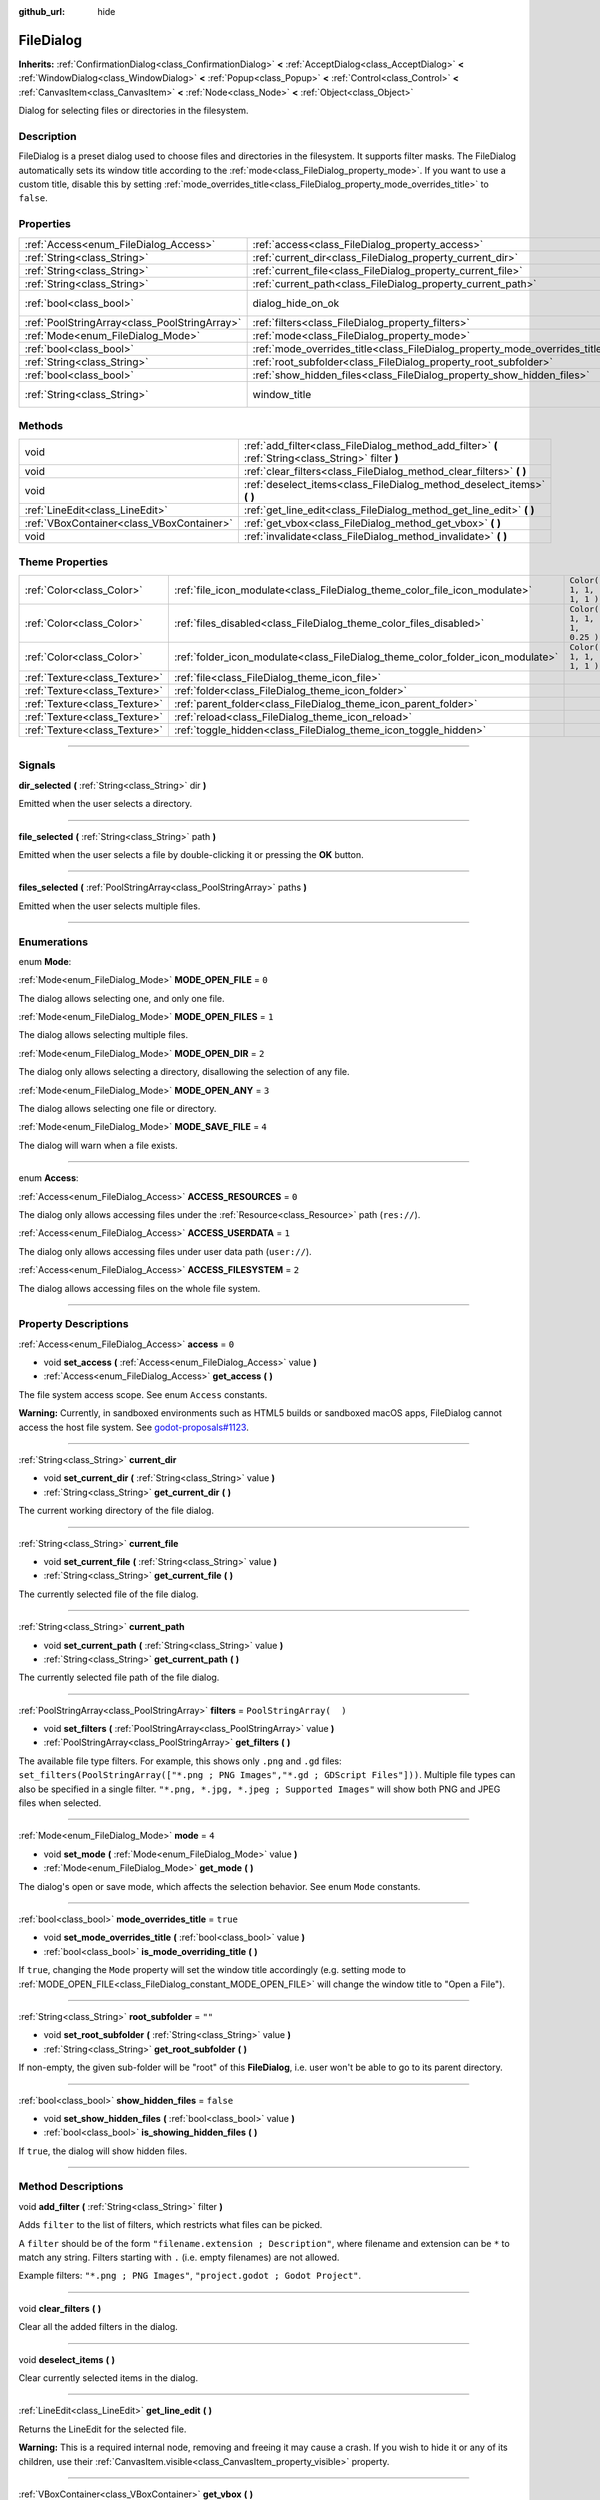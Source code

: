 :github_url: hide

.. DO NOT EDIT THIS FILE!!!
.. Generated automatically from Godot engine sources.
.. Generator: https://github.com/godotengine/godot/tree/3.6/doc/tools/make_rst.py.
.. XML source: https://github.com/godotengine/godot/tree/3.6/doc/classes/FileDialog.xml.

.. _class_FileDialog:

FileDialog
==========

**Inherits:** :ref:`ConfirmationDialog<class_ConfirmationDialog>` **<** :ref:`AcceptDialog<class_AcceptDialog>` **<** :ref:`WindowDialog<class_WindowDialog>` **<** :ref:`Popup<class_Popup>` **<** :ref:`Control<class_Control>` **<** :ref:`CanvasItem<class_CanvasItem>` **<** :ref:`Node<class_Node>` **<** :ref:`Object<class_Object>`

Dialog for selecting files or directories in the filesystem.

.. rst-class:: classref-introduction-group

Description
-----------

FileDialog is a preset dialog used to choose files and directories in the filesystem. It supports filter masks. The FileDialog automatically sets its window title according to the :ref:`mode<class_FileDialog_property_mode>`. If you want to use a custom title, disable this by setting :ref:`mode_overrides_title<class_FileDialog_property_mode_overrides_title>` to ``false``.

.. rst-class:: classref-reftable-group

Properties
----------

.. table::
   :widths: auto

   +-----------------------------------------------+-----------------------------------------------------------------------------+---------------------------------------------------------------------------------------------+
   | :ref:`Access<enum_FileDialog_Access>`         | :ref:`access<class_FileDialog_property_access>`                             | ``0``                                                                                       |
   +-----------------------------------------------+-----------------------------------------------------------------------------+---------------------------------------------------------------------------------------------+
   | :ref:`String<class_String>`                   | :ref:`current_dir<class_FileDialog_property_current_dir>`                   |                                                                                             |
   +-----------------------------------------------+-----------------------------------------------------------------------------+---------------------------------------------------------------------------------------------+
   | :ref:`String<class_String>`                   | :ref:`current_file<class_FileDialog_property_current_file>`                 |                                                                                             |
   +-----------------------------------------------+-----------------------------------------------------------------------------+---------------------------------------------------------------------------------------------+
   | :ref:`String<class_String>`                   | :ref:`current_path<class_FileDialog_property_current_path>`                 |                                                                                             |
   +-----------------------------------------------+-----------------------------------------------------------------------------+---------------------------------------------------------------------------------------------+
   | :ref:`bool<class_bool>`                       | dialog_hide_on_ok                                                           | ``false`` (overrides :ref:`AcceptDialog<class_AcceptDialog_property_dialog_hide_on_ok>`)    |
   +-----------------------------------------------+-----------------------------------------------------------------------------+---------------------------------------------------------------------------------------------+
   | :ref:`PoolStringArray<class_PoolStringArray>` | :ref:`filters<class_FileDialog_property_filters>`                           | ``PoolStringArray(  )``                                                                     |
   +-----------------------------------------------+-----------------------------------------------------------------------------+---------------------------------------------------------------------------------------------+
   | :ref:`Mode<enum_FileDialog_Mode>`             | :ref:`mode<class_FileDialog_property_mode>`                                 | ``4``                                                                                       |
   +-----------------------------------------------+-----------------------------------------------------------------------------+---------------------------------------------------------------------------------------------+
   | :ref:`bool<class_bool>`                       | :ref:`mode_overrides_title<class_FileDialog_property_mode_overrides_title>` | ``true``                                                                                    |
   +-----------------------------------------------+-----------------------------------------------------------------------------+---------------------------------------------------------------------------------------------+
   | :ref:`String<class_String>`                   | :ref:`root_subfolder<class_FileDialog_property_root_subfolder>`             | ``""``                                                                                      |
   +-----------------------------------------------+-----------------------------------------------------------------------------+---------------------------------------------------------------------------------------------+
   | :ref:`bool<class_bool>`                       | :ref:`show_hidden_files<class_FileDialog_property_show_hidden_files>`       | ``false``                                                                                   |
   +-----------------------------------------------+-----------------------------------------------------------------------------+---------------------------------------------------------------------------------------------+
   | :ref:`String<class_String>`                   | window_title                                                                | ``"Save a File"`` (overrides :ref:`WindowDialog<class_WindowDialog_property_window_title>`) |
   +-----------------------------------------------+-----------------------------------------------------------------------------+---------------------------------------------------------------------------------------------+

.. rst-class:: classref-reftable-group

Methods
-------

.. table::
   :widths: auto

   +-------------------------------------------+------------------------------------------------------------------------------------------------------+
   | void                                      | :ref:`add_filter<class_FileDialog_method_add_filter>` **(** :ref:`String<class_String>` filter **)** |
   +-------------------------------------------+------------------------------------------------------------------------------------------------------+
   | void                                      | :ref:`clear_filters<class_FileDialog_method_clear_filters>` **(** **)**                              |
   +-------------------------------------------+------------------------------------------------------------------------------------------------------+
   | void                                      | :ref:`deselect_items<class_FileDialog_method_deselect_items>` **(** **)**                            |
   +-------------------------------------------+------------------------------------------------------------------------------------------------------+
   | :ref:`LineEdit<class_LineEdit>`           | :ref:`get_line_edit<class_FileDialog_method_get_line_edit>` **(** **)**                              |
   +-------------------------------------------+------------------------------------------------------------------------------------------------------+
   | :ref:`VBoxContainer<class_VBoxContainer>` | :ref:`get_vbox<class_FileDialog_method_get_vbox>` **(** **)**                                        |
   +-------------------------------------------+------------------------------------------------------------------------------------------------------+
   | void                                      | :ref:`invalidate<class_FileDialog_method_invalidate>` **(** **)**                                    |
   +-------------------------------------------+------------------------------------------------------------------------------------------------------+

.. rst-class:: classref-reftable-group

Theme Properties
----------------

.. table::
   :widths: auto

   +-------------------------------+--------------------------------------------------------------------------------+----------------------------+
   | :ref:`Color<class_Color>`     | :ref:`file_icon_modulate<class_FileDialog_theme_color_file_icon_modulate>`     | ``Color( 1, 1, 1, 1 )``    |
   +-------------------------------+--------------------------------------------------------------------------------+----------------------------+
   | :ref:`Color<class_Color>`     | :ref:`files_disabled<class_FileDialog_theme_color_files_disabled>`             | ``Color( 1, 1, 1, 0.25 )`` |
   +-------------------------------+--------------------------------------------------------------------------------+----------------------------+
   | :ref:`Color<class_Color>`     | :ref:`folder_icon_modulate<class_FileDialog_theme_color_folder_icon_modulate>` | ``Color( 1, 1, 1, 1 )``    |
   +-------------------------------+--------------------------------------------------------------------------------+----------------------------+
   | :ref:`Texture<class_Texture>` | :ref:`file<class_FileDialog_theme_icon_file>`                                  |                            |
   +-------------------------------+--------------------------------------------------------------------------------+----------------------------+
   | :ref:`Texture<class_Texture>` | :ref:`folder<class_FileDialog_theme_icon_folder>`                              |                            |
   +-------------------------------+--------------------------------------------------------------------------------+----------------------------+
   | :ref:`Texture<class_Texture>` | :ref:`parent_folder<class_FileDialog_theme_icon_parent_folder>`                |                            |
   +-------------------------------+--------------------------------------------------------------------------------+----------------------------+
   | :ref:`Texture<class_Texture>` | :ref:`reload<class_FileDialog_theme_icon_reload>`                              |                            |
   +-------------------------------+--------------------------------------------------------------------------------+----------------------------+
   | :ref:`Texture<class_Texture>` | :ref:`toggle_hidden<class_FileDialog_theme_icon_toggle_hidden>`                |                            |
   +-------------------------------+--------------------------------------------------------------------------------+----------------------------+

.. rst-class:: classref-section-separator

----

.. rst-class:: classref-descriptions-group

Signals
-------

.. _class_FileDialog_signal_dir_selected:

.. rst-class:: classref-signal

**dir_selected** **(** :ref:`String<class_String>` dir **)**

Emitted when the user selects a directory.

.. rst-class:: classref-item-separator

----

.. _class_FileDialog_signal_file_selected:

.. rst-class:: classref-signal

**file_selected** **(** :ref:`String<class_String>` path **)**

Emitted when the user selects a file by double-clicking it or pressing the **OK** button.

.. rst-class:: classref-item-separator

----

.. _class_FileDialog_signal_files_selected:

.. rst-class:: classref-signal

**files_selected** **(** :ref:`PoolStringArray<class_PoolStringArray>` paths **)**

Emitted when the user selects multiple files.

.. rst-class:: classref-section-separator

----

.. rst-class:: classref-descriptions-group

Enumerations
------------

.. _enum_FileDialog_Mode:

.. rst-class:: classref-enumeration

enum **Mode**:

.. _class_FileDialog_constant_MODE_OPEN_FILE:

.. rst-class:: classref-enumeration-constant

:ref:`Mode<enum_FileDialog_Mode>` **MODE_OPEN_FILE** = ``0``

The dialog allows selecting one, and only one file.

.. _class_FileDialog_constant_MODE_OPEN_FILES:

.. rst-class:: classref-enumeration-constant

:ref:`Mode<enum_FileDialog_Mode>` **MODE_OPEN_FILES** = ``1``

The dialog allows selecting multiple files.

.. _class_FileDialog_constant_MODE_OPEN_DIR:

.. rst-class:: classref-enumeration-constant

:ref:`Mode<enum_FileDialog_Mode>` **MODE_OPEN_DIR** = ``2``

The dialog only allows selecting a directory, disallowing the selection of any file.

.. _class_FileDialog_constant_MODE_OPEN_ANY:

.. rst-class:: classref-enumeration-constant

:ref:`Mode<enum_FileDialog_Mode>` **MODE_OPEN_ANY** = ``3``

The dialog allows selecting one file or directory.

.. _class_FileDialog_constant_MODE_SAVE_FILE:

.. rst-class:: classref-enumeration-constant

:ref:`Mode<enum_FileDialog_Mode>` **MODE_SAVE_FILE** = ``4``

The dialog will warn when a file exists.

.. rst-class:: classref-item-separator

----

.. _enum_FileDialog_Access:

.. rst-class:: classref-enumeration

enum **Access**:

.. _class_FileDialog_constant_ACCESS_RESOURCES:

.. rst-class:: classref-enumeration-constant

:ref:`Access<enum_FileDialog_Access>` **ACCESS_RESOURCES** = ``0``

The dialog only allows accessing files under the :ref:`Resource<class_Resource>` path (``res://``).

.. _class_FileDialog_constant_ACCESS_USERDATA:

.. rst-class:: classref-enumeration-constant

:ref:`Access<enum_FileDialog_Access>` **ACCESS_USERDATA** = ``1``

The dialog only allows accessing files under user data path (``user://``).

.. _class_FileDialog_constant_ACCESS_FILESYSTEM:

.. rst-class:: classref-enumeration-constant

:ref:`Access<enum_FileDialog_Access>` **ACCESS_FILESYSTEM** = ``2``

The dialog allows accessing files on the whole file system.

.. rst-class:: classref-section-separator

----

.. rst-class:: classref-descriptions-group

Property Descriptions
---------------------

.. _class_FileDialog_property_access:

.. rst-class:: classref-property

:ref:`Access<enum_FileDialog_Access>` **access** = ``0``

.. rst-class:: classref-property-setget

- void **set_access** **(** :ref:`Access<enum_FileDialog_Access>` value **)**
- :ref:`Access<enum_FileDialog_Access>` **get_access** **(** **)**

The file system access scope. See enum ``Access`` constants.

\ **Warning:** Currently, in sandboxed environments such as HTML5 builds or sandboxed macOS apps, FileDialog cannot access the host file system. See `godot-proposals#1123 <https://github.com/godotengine/godot-proposals/issues/1123>`__.

.. rst-class:: classref-item-separator

----

.. _class_FileDialog_property_current_dir:

.. rst-class:: classref-property

:ref:`String<class_String>` **current_dir**

.. rst-class:: classref-property-setget

- void **set_current_dir** **(** :ref:`String<class_String>` value **)**
- :ref:`String<class_String>` **get_current_dir** **(** **)**

The current working directory of the file dialog.

.. rst-class:: classref-item-separator

----

.. _class_FileDialog_property_current_file:

.. rst-class:: classref-property

:ref:`String<class_String>` **current_file**

.. rst-class:: classref-property-setget

- void **set_current_file** **(** :ref:`String<class_String>` value **)**
- :ref:`String<class_String>` **get_current_file** **(** **)**

The currently selected file of the file dialog.

.. rst-class:: classref-item-separator

----

.. _class_FileDialog_property_current_path:

.. rst-class:: classref-property

:ref:`String<class_String>` **current_path**

.. rst-class:: classref-property-setget

- void **set_current_path** **(** :ref:`String<class_String>` value **)**
- :ref:`String<class_String>` **get_current_path** **(** **)**

The currently selected file path of the file dialog.

.. rst-class:: classref-item-separator

----

.. _class_FileDialog_property_filters:

.. rst-class:: classref-property

:ref:`PoolStringArray<class_PoolStringArray>` **filters** = ``PoolStringArray(  )``

.. rst-class:: classref-property-setget

- void **set_filters** **(** :ref:`PoolStringArray<class_PoolStringArray>` value **)**
- :ref:`PoolStringArray<class_PoolStringArray>` **get_filters** **(** **)**

The available file type filters. For example, this shows only ``.png`` and ``.gd`` files: ``set_filters(PoolStringArray(["*.png ; PNG Images","*.gd ; GDScript Files"]))``. Multiple file types can also be specified in a single filter. ``"*.png, *.jpg, *.jpeg ; Supported Images"`` will show both PNG and JPEG files when selected.

.. rst-class:: classref-item-separator

----

.. _class_FileDialog_property_mode:

.. rst-class:: classref-property

:ref:`Mode<enum_FileDialog_Mode>` **mode** = ``4``

.. rst-class:: classref-property-setget

- void **set_mode** **(** :ref:`Mode<enum_FileDialog_Mode>` value **)**
- :ref:`Mode<enum_FileDialog_Mode>` **get_mode** **(** **)**

The dialog's open or save mode, which affects the selection behavior. See enum ``Mode`` constants.

.. rst-class:: classref-item-separator

----

.. _class_FileDialog_property_mode_overrides_title:

.. rst-class:: classref-property

:ref:`bool<class_bool>` **mode_overrides_title** = ``true``

.. rst-class:: classref-property-setget

- void **set_mode_overrides_title** **(** :ref:`bool<class_bool>` value **)**
- :ref:`bool<class_bool>` **is_mode_overriding_title** **(** **)**

If ``true``, changing the ``Mode`` property will set the window title accordingly (e.g. setting mode to :ref:`MODE_OPEN_FILE<class_FileDialog_constant_MODE_OPEN_FILE>` will change the window title to "Open a File").

.. rst-class:: classref-item-separator

----

.. _class_FileDialog_property_root_subfolder:

.. rst-class:: classref-property

:ref:`String<class_String>` **root_subfolder** = ``""``

.. rst-class:: classref-property-setget

- void **set_root_subfolder** **(** :ref:`String<class_String>` value **)**
- :ref:`String<class_String>` **get_root_subfolder** **(** **)**

If non-empty, the given sub-folder will be "root" of this **FileDialog**, i.e. user won't be able to go to its parent directory.

.. rst-class:: classref-item-separator

----

.. _class_FileDialog_property_show_hidden_files:

.. rst-class:: classref-property

:ref:`bool<class_bool>` **show_hidden_files** = ``false``

.. rst-class:: classref-property-setget

- void **set_show_hidden_files** **(** :ref:`bool<class_bool>` value **)**
- :ref:`bool<class_bool>` **is_showing_hidden_files** **(** **)**

If ``true``, the dialog will show hidden files.

.. rst-class:: classref-section-separator

----

.. rst-class:: classref-descriptions-group

Method Descriptions
-------------------

.. _class_FileDialog_method_add_filter:

.. rst-class:: classref-method

void **add_filter** **(** :ref:`String<class_String>` filter **)**

Adds ``filter`` to the list of filters, which restricts what files can be picked.

A ``filter`` should be of the form ``"filename.extension ; Description"``, where filename and extension can be ``*`` to match any string. Filters starting with ``.`` (i.e. empty filenames) are not allowed.

Example filters: ``"*.png ; PNG Images"``, ``"project.godot ; Godot Project"``.

.. rst-class:: classref-item-separator

----

.. _class_FileDialog_method_clear_filters:

.. rst-class:: classref-method

void **clear_filters** **(** **)**

Clear all the added filters in the dialog.

.. rst-class:: classref-item-separator

----

.. _class_FileDialog_method_deselect_items:

.. rst-class:: classref-method

void **deselect_items** **(** **)**

Clear currently selected items in the dialog.

.. rst-class:: classref-item-separator

----

.. _class_FileDialog_method_get_line_edit:

.. rst-class:: classref-method

:ref:`LineEdit<class_LineEdit>` **get_line_edit** **(** **)**

Returns the LineEdit for the selected file.

\ **Warning:** This is a required internal node, removing and freeing it may cause a crash. If you wish to hide it or any of its children, use their :ref:`CanvasItem.visible<class_CanvasItem_property_visible>` property.

.. rst-class:: classref-item-separator

----

.. _class_FileDialog_method_get_vbox:

.. rst-class:: classref-method

:ref:`VBoxContainer<class_VBoxContainer>` **get_vbox** **(** **)**

Returns the vertical box container of the dialog, custom controls can be added to it.

\ **Warning:** This is a required internal node, removing and freeing it may cause a crash. If you wish to hide it or any of its children, use their :ref:`CanvasItem.visible<class_CanvasItem_property_visible>` property.

.. rst-class:: classref-item-separator

----

.. _class_FileDialog_method_invalidate:

.. rst-class:: classref-method

void **invalidate** **(** **)**

Invalidate and update the current dialog content list.

.. rst-class:: classref-section-separator

----

.. rst-class:: classref-descriptions-group

Theme Property Descriptions
---------------------------

.. _class_FileDialog_theme_color_file_icon_modulate:

.. rst-class:: classref-themeproperty

:ref:`Color<class_Color>` **file_icon_modulate** = ``Color( 1, 1, 1, 1 )``

The color modulation applied to the file icon.

.. rst-class:: classref-item-separator

----

.. _class_FileDialog_theme_color_files_disabled:

.. rst-class:: classref-themeproperty

:ref:`Color<class_Color>` **files_disabled** = ``Color( 1, 1, 1, 0.25 )``

The color tint for disabled files (when the **FileDialog** is used in open folder mode).

.. rst-class:: classref-item-separator

----

.. _class_FileDialog_theme_color_folder_icon_modulate:

.. rst-class:: classref-themeproperty

:ref:`Color<class_Color>` **folder_icon_modulate** = ``Color( 1, 1, 1, 1 )``

The color modulation applied to the folder icon.

.. rst-class:: classref-item-separator

----

.. _class_FileDialog_theme_icon_file:

.. rst-class:: classref-themeproperty

:ref:`Texture<class_Texture>` **file**

Custom icon for files.

.. rst-class:: classref-item-separator

----

.. _class_FileDialog_theme_icon_folder:

.. rst-class:: classref-themeproperty

:ref:`Texture<class_Texture>` **folder**

Custom icon for folders.

.. rst-class:: classref-item-separator

----

.. _class_FileDialog_theme_icon_parent_folder:

.. rst-class:: classref-themeproperty

:ref:`Texture<class_Texture>` **parent_folder**

Custom icon for the parent folder arrow.

.. rst-class:: classref-item-separator

----

.. _class_FileDialog_theme_icon_reload:

.. rst-class:: classref-themeproperty

:ref:`Texture<class_Texture>` **reload**

Custom icon for the reload button.

.. rst-class:: classref-item-separator

----

.. _class_FileDialog_theme_icon_toggle_hidden:

.. rst-class:: classref-themeproperty

:ref:`Texture<class_Texture>` **toggle_hidden**

Custom icon for the toggle hidden button.

.. |virtual| replace:: :abbr:`virtual (This method should typically be overridden by the user to have any effect.)`
.. |const| replace:: :abbr:`const (This method has no side effects. It doesn't modify any of the instance's member variables.)`
.. |vararg| replace:: :abbr:`vararg (This method accepts any number of arguments after the ones described here.)`
.. |static| replace:: :abbr:`static (This method doesn't need an instance to be called, so it can be called directly using the class name.)`
